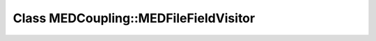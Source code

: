 Class MEDCoupling::MEDFileFieldVisitor
======================================

.. doxygenclass:: MEDCoupling::MEDFileFieldVisitor
